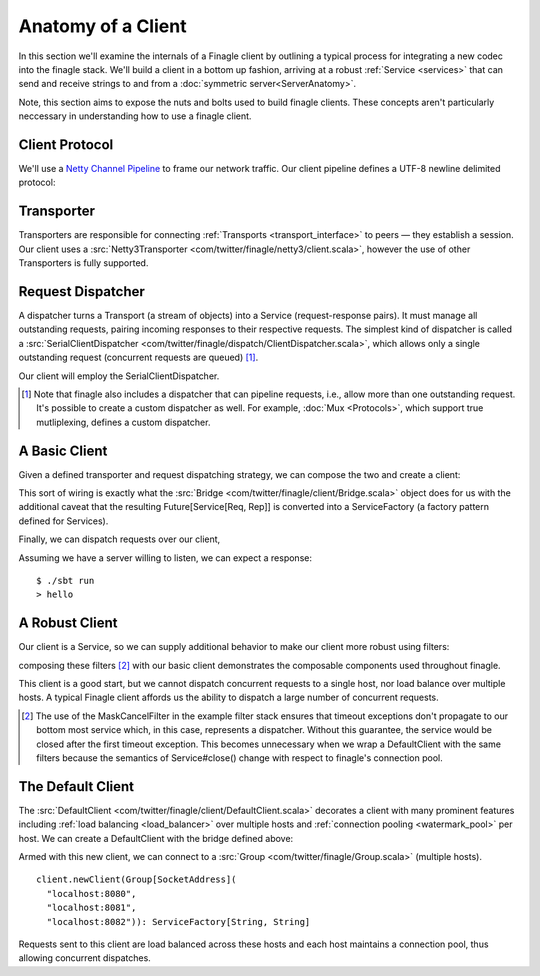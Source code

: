 Anatomy of a Client
===================

In this section we'll examine the internals of a Finagle client by
outlining a typical process for integrating a new codec into
the finagle stack. We'll build a client in a bottom up fashion,
arriving at a robust :ref:`Service <services>` that can send and receive
strings to and from a :doc:`symmetric server<ServerAnatomy>`.

Note, this section aims to expose the nuts and bolts used to build
finagle clients. These concepts aren't particularly neccessary
in understanding how to use a finagle client.

Client Protocol
---------------

We'll use a `Netty Channel Pipeline <http://netty.io/3.6/api/org/jboss/netty/channel/ChannelPipeline.html>`_
to frame our network traffic. Our client pipeline defines a
UTF-8 newline delimited protocol:

.. includecode:: code/client-server-anatomy/Netty3.scala#clientpipeline

Transporter
-----------

Transporters are responsible for connecting :ref:`Transports <transport_interface>`
to peers — they establish a session. Our client uses a
:src:`Netty3Transporter <com/twitter/finagle/netty3/client.scala>`, however
the use of other Transporters is fully supported.

.. includecode:: code/client-server-anatomy/EchoClient.scala#transporter

Request Dispatcher
------------------

A dispatcher turns a Transport (a stream of objects) into a Service
(request-response pairs). It must manage all outstanding requests,
pairing incoming responses to their respective requests.
The simplest kind of dispatcher is called a :src:`SerialClientDispatcher <com/twitter/finagle/dispatch/ClientDispatcher.scala>`,
which allows only a single outstanding request (concurrent requests are queued) [#]_.

Our client will employ the SerialClientDispatcher.

.. [#] Note that finagle also includes a dispatcher that can
       pipeline requests, i.e., allow more than one outstanding request.
       It's possible to create a custom dispatcher as well. For example,
       :doc:`Mux <Protocols>`, which support true mutliplexing,
       defines a custom dispatcher.

A Basic Client
--------------

Given a defined transporter and request dispatching strategy, we can compose the
two and create a client:

.. includecode:: code/client-server-anatomy/EchoClient.scala#explicitbridge

This sort of wiring is exactly what the :src:`Bridge <com/twitter/finagle/client/Bridge.scala>`
object does for us with the additional caveat that the resulting
Future[Service[Req, Rep]] is converted into a ServiceFactory (a factory pattern
defined for Services).

Finally, we can dispatch requests over our client,

.. includecode:: code/client-server-anatomy/EchoClient.scala#basicclientexample

Assuming we have a server willing to listen, we can expect
a response:

::

  $ ./sbt run
  > hello

A Robust Client
---------------

Our client is a Service, so we can supply additional
behavior to make our client more robust using
filters:

.. includecode:: code/client-server-anatomy/EchoClient.scala#filters

composing these filters [#]_ with our basic client demonstrates
the composable components used throughout finagle.

.. includecode:: code/client-server-anatomy/EchoClient.scala#robustclient

This client is a good start, but we cannot dispatch concurrent requests
to a single host, nor load balance over multiple hosts. A typical Finagle client
affords us the ability to dispatch a large number of concurrent requests.

.. [#] The use of the MaskCancelFilter in the example filter stack
       ensures that timeout exceptions don't propagate to our
       bottom most service which, in this case, represents a dispatcher.
       Without this guarantee, the service would be closed after the first
       timeout exception. This becomes unnecessary when we wrap a DefaultClient
       with the same filters because the semantics of Service#close() change
       with respect to finagle's connection pool.

The Default Client
------------------

The :src:`DefaultClient <com/twitter/finagle/client/DefaultClient.scala>`
decorates a client with many prominent features including
:ref:`load balancing <load_balancer>` over multiple hosts
and :ref:`connection pooling <watermark_pool>` per host.
We can create a DefaultClient with the bridge defined above:

.. includecode:: code/client-server-anatomy/EchoClient.scala#defaultclient

Armed with this new client, we can connect to a :src:`Group <com/twitter/finagle/Group.scala>` (multiple hosts).

::

  client.newClient(Group[SocketAddress](
    "localhost:8080",
    "localhost:8081",
    "localhost:8082")): ServiceFactory[String, String]

Requests sent to this client are load balanced across these
hosts and each host maintains a connection pool, thus
allowing concurrent dispatches.

